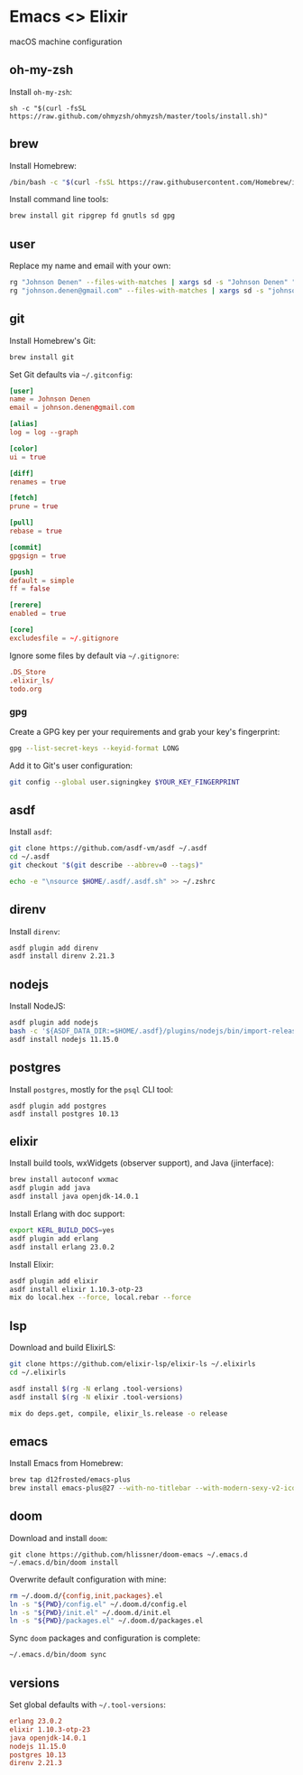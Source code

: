 * Emacs <> Elixir

macOS machine configuration

** oh-my-zsh
Install =oh-my-zsh=:

#+BEGIN_SRC :export none :eval query
sh -c "$(curl -fsSL https://raw.github.com/ohmyzsh/ohmyzsh/master/tools/install.sh)"
#+END_SRC
** brew
Install Homebrew:

#+BEGIN_SRC sh :export none :eval query
/bin/bash -c "$(curl -fsSL https://raw.githubusercontent.com/Homebrew/install/master/install.sh)"
#+END_SRC

Install command line tools:

#+BEGIN_SRC sh :export none :eval query
brew install git ripgrep fd gnutls sd gpg
#+END_SRC
** user
Replace my name and email with your own:

#+BEGIN_SRC sh :export none :eval query
rg "Johnson Denen" --files-with-matches | xargs sd -s "Johnson Denen" "Your name"
rg "johnson.denen@gmail.com" --files-with-matches | xargs sd -s "johnson.denen@gmail.com" "Your email"
#+END_SRC
** git
Install Homebrew's Git:

#+BEGIN_SRC sh :export none :eval query
brew install git
#+END_SRC

Set Git defaults via =~/.gitconfig=:

#+BEGIN_SRC conf :tangle ~/.gitconfig
[user]
name = Johnson Denen
email = johnson.denen@gmail.com

[alias]
log = log --graph

[color]
ui = true

[diff]
renames = true

[fetch]
prune = true

[pull]
rebase = true

[commit]
gpgsign = true

[push]
default = simple
ff = false

[rerere]
enabled = true

[core]
excludesfile = ~/.gitignore
#+END_SRC

Ignore some files by default via =~/.gitignore=:

#+BEGIN_SRC conf :tangle ~/.gitignore
.DS_Store
.elixir_ls/
todo.org
#+END_SRC
*** gpg
Create a GPG key per your requirements and grab your key's fingerprint:

#+BEGIN_SRC sh :export none :eval no
gpg --list-secret-keys --keyid-format LONG
#+END_SRC

Add it to Git's user configuration:

#+BEGIN_SRC sh :export none :eval no
git config --global user.signingkey $YOUR_KEY_FINGERPRINT
#+END_SRC
** asdf
Install =asdf=:

#+BEGIN_SRC sh :export none :eval query
git clone https://github.com/asdf-vm/asdf ~/.asdf
cd ~/.asdf
git checkout "$(git describe --abbrev=0 --tags)"

echo -e "\nsource $HOME/.asdf/.asdf.sh" >> ~/.zshrc
#+END_SRC
** direnv
Install =direnv=:

#+BEGIN_SRC sh :export none :eval query
asdf plugin add direnv
asdf install direnv 2.21.3
#+END_SRC
** nodejs
Install NodeJS:

#+BEGIN_SRC sh :export none :eval query
asdf plugin add nodejs
bash -c '${ASDF_DATA_DIR:=$HOME/.asdf}/plugins/nodejs/bin/import-release-team-keyring'
asdf install nodejs 11.15.0
#+END_SRC
** postgres
Install =postgres=, mostly for the =psql= CLI tool:

#+BEGIN_SRC :export none :eval query
asdf plugin add postgres
asdf install postgres 10.13
#+END_SRC
** elixir
Install build tools, wxWidgets (observer support), and Java (jinterface):

#+BEGIN_SRC sh :export none :eval query
brew install autoconf wxmac
asdf plugin add java
asdf install java openjdk-14.0.1
#+END_SRC

Install Erlang with doc support:

#+BEGIN_SRC sh :export none :eval query
export KERL_BUILD_DOCS=yes
asdf plugin add erlang
asdf install erlang 23.0.2
#+END_SRC

Install Elixir:

#+BEGIN_SRC sh :export none :eval query
asdf plugin add elixir
asdf install elixir 1.10.3-otp-23
mix do local.hex --force, local.rebar --force
#+END_SRC
** lsp
Download and build ElixirLS:

#+BEGIN_SRC sh :export none :eval query
git clone https://github.com/elixir-lsp/elixir-ls ~/.elixirls
cd ~/.elixirls

asdf install $(rg -N erlang .tool-versions)
asdf install $(rg -N elixir .tool-versions)

mix do deps.get, compile, elixir_ls.release -o release
#+END_SRC
** emacs
Install Emacs from Homebrew:

#+BEGIN_SRC sh :export none :eval query
brew tap d12frosted/emacs-plus
brew install emacs-plus@27 --with-no-titlebar --with-modern-sexy-v2-icon
#+END_SRC
** doom
Download and install =doom=:

#+BEGIN_SRC :export none :eval query
git clone https://github.com/hlissner/doom-emacs ~/.emacs.d
~/.emacs.d/bin/doom install
#+END_SRC

Overwrite default configuration with mine:

#+BEGIN_SRC sh :export none :eval query
rm ~/.doom.d/{config,init,packages}.el
ln -s "${PWD}/config.el" ~/.doom.d/config.el
ln -s "${PWD}/init.el" ~/.doom.d/init.el
ln -s "${PWD}/packages.el" ~/.doom.d/packages.el
#+END_SRC

Sync =doom= packages and configuration is complete:

#+BEGIN_SRC sh :export none :eval query
~/.emacs.d/bin/doom sync
#+END_SRC
** versions
Set global defaults with =~/.tool-versions=:

#+BEGIN_SRC conf :tangle ~/.tool-versions
erlang 23.0.2
elixir 1.10.3-otp-23
java openjdk-14.0.1
nodejs 11.15.0
postgres 10.13
direnv 2.21.3
#+END_SRC
